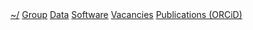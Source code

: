 #+BEGIN_HTML
<div id="nav">
<a class="biglink" href="index.html">~/</a> 
<!-- <a href="./background.html">Background</a> |  -->
<a class="biglink" href="./group.html">Group</a> 
<a class="biglink" href="./data.html">Data</a> 
<a class="biglink" href="./code.html">Software</a> 
<a class="biglink" href="./vacancies.html">Vacancies</a> 
<a class="biglink" href="http://orcid.org/0000-0001-9755-1703">Publications (ORCiD)</a> 
</div>
#+END_HTML
